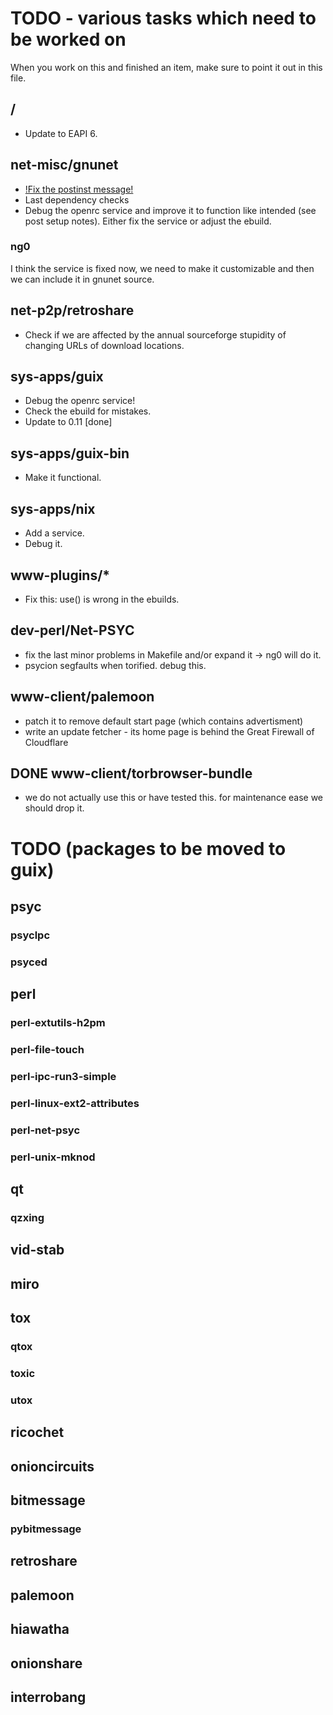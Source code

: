 * TODO - various tasks which need to be worked on

When you work on this and finished an item, make sure to
point it out in this file.

** */*

- Update to EAPI 6.

** net-misc/gnunet

- _!Fix the postinst message!_
- Last dependency checks
- Debug the openrc service and improve it to function like intended
  (see post setup notes). Either fix the service or adjust the ebuild.
*** ng0
  I think the service is fixed now, we need to make it customizable and
  then we can include it in gnunet source.

** net-p2p/retroshare

- Check if we are affected by the annual sourceforge stupidity of changing
  URLs of download locations.

** sys-apps/guix

- Debug the openrc service!
- Check the ebuild for mistakes.
- Update to 0.11 [done]

** sys-apps/guix-bin

- Make it functional.

** sys-apps/nix

- Add a service.
- Debug it.

** www-plugins/*

- Fix this: use() is wrong in the ebuilds.

** dev-perl/Net-PSYC

- fix the last minor problems in Makefile and/or expand it -> ng0 will do it.
- psycion segfaults when torified. debug this.

** www-client/palemoon

- patch it to remove default start page (which contains advertisment)
- write an update fetcher - its home page is behind the Great Firewall of Cloudflare
** DONE www-client/torbrowser-bundle

- we do not actually use this or have tested
  this. for maintenance ease we should drop
  it.



* TODO (packages to be moved to guix)

** psyc
*** psyclpc
*** psyced
** perl
*** perl-extutils-h2pm
*** perl-file-touch
*** perl-ipc-run3-simple
*** perl-linux-ext2-attributes
*** perl-net-psyc
*** perl-unix-mknod
** qt
*** qzxing
** vid-stab
** miro
** tox
*** qtox
*** toxic
*** utox
** ricochet
** onioncircuits
** bitmessage
*** pybitmessage
** retroshare
** palemoon
** hiawatha
** onionshare
** interrobang

